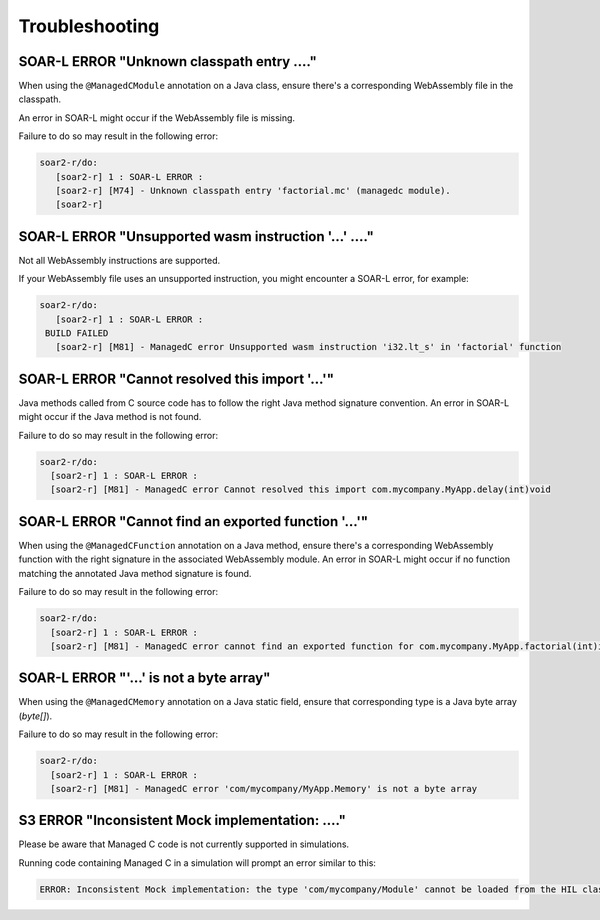 .. _managedc.troubleshooting:

Troubleshooting
===============

-----------------------------------------------------------------
SOAR-L ERROR "Unknown classpath entry ...."
-----------------------------------------------------------------

When using the ``@ManagedCModule`` annotation on a Java class, ensure there's a corresponding WebAssembly file in the classpath. 

An error in SOAR-L might occur if the WebAssembly file is missing. 

Failure to do so may result in the following error:

.. code:: console

    soar2-r/do:
       [soar2-r] 1 : SOAR-L ERROR :
       [soar2-r] [M74] - Unknown classpath entry 'factorial.mc' (managedc module).
       [soar2-r]

-----------------------------------------------------------------
SOAR-L ERROR "Unsupported wasm instruction '...'  ...."
-----------------------------------------------------------------

Not all WebAssembly instructions are supported. 

If your WebAssembly file uses an unsupported instruction, you might encounter a SOAR-L error, for example:

.. code:: console

    soar2-r/do:
       [soar2-r] 1 : SOAR-L ERROR :
     BUILD FAILED
       [soar2-r] [M81] - ManagedC error Unsupported wasm instruction 'i32.lt_s' in 'factorial' function

-----------------------------------------------------------------
SOAR-L ERROR "Cannot resolved this import '...'"
-----------------------------------------------------------------

Java methods called from C source code has to follow the right Java method signature convention. An error in 
SOAR-L might occur if the Java method is not found.

Failure to do so may result in the following error:

.. code:: console

    soar2-r/do:
      [soar2-r] 1 : SOAR-L ERROR :
      [soar2-r] [M81] - ManagedC error Cannot resolved this import com.mycompany.MyApp.delay(int)void

-----------------------------------------------------------------
SOAR-L ERROR "Cannot find an exported function '...'"
-----------------------------------------------------------------

When using the ``@ManagedCFunction`` annotation on a Java method, ensure there's a corresponding WebAssembly function with the right signature in the associated WebAssembly module.
An error in SOAR-L might occur if no function matching the annotated Java method signature is found.

Failure to do so may result in the following error:

.. code:: console

    soar2-r/do:
      [soar2-r] 1 : SOAR-L ERROR :
      [soar2-r] [M81] - ManagedC error cannot find an exported function for com.mycompany.MyApp.factorial(int)int method

-----------------------------------------------------------------
SOAR-L ERROR "'...' is not a byte array"
-----------------------------------------------------------------

When using the ``@ManagedCMemory`` annotation on a Java static field, ensure that corresponding type is a Java byte array (`byte[]`).

Failure to do so may result in the following error:

.. code:: console

    soar2-r/do:
      [soar2-r] 1 : SOAR-L ERROR :
      [soar2-r] [M81] - ManagedC error 'com/mycompany/MyApp.Memory' is not a byte array

-----------------------------------------------------------------
S3 ERROR "Inconsistent Mock implementation:  ...."
-----------------------------------------------------------------

Please be aware that Managed C code is not currently supported in simulations. 

Running code containing Managed C in a simulation will prompt an error similar to this:

.. code:: console

    ERROR: Inconsistent Mock implementation: the type 'com/mycompany/Module' cannot be loaded from the HIL classpath (java.lang.ClassNotFoundException:com.mycompany.Module).


..
   | Copyright 2023, MicroEJ Corp. Content in this space is free 
   for read and redistribute. Except if otherwise stated, modification 
   is subject to MicroEJ Corp prior approval.
   | MicroEJ is a trademark of MicroEJ Corp. All other trademarks and 
   copyrights are the property of their respective owners.
